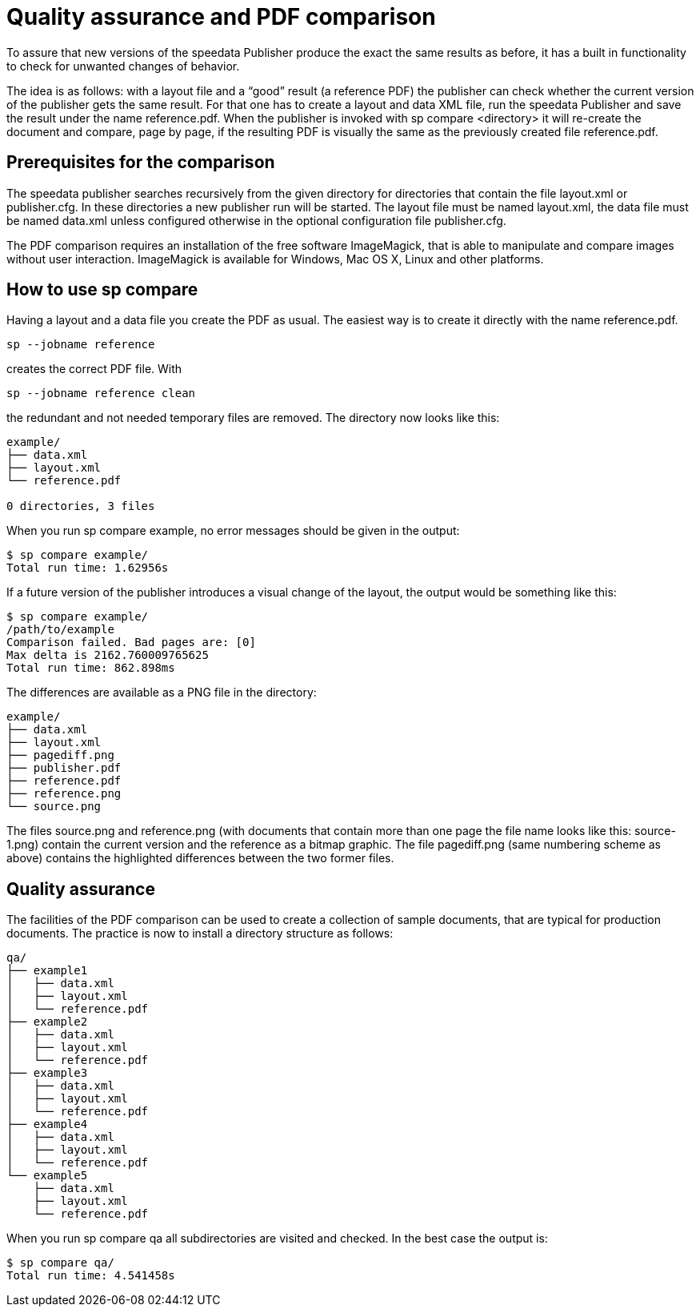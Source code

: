 [[ch-qa,Quality assurance]]


= Quality assurance and PDF comparison

To assure that new versions of the speedata Publisher produce the exact the same results as before, it has a built in functionality to check for unwanted changes of behavior.

The idea is as follows: with a layout file and a “good” result (a reference PDF) the publisher can check whether the current version of the publisher gets the same result. For that one has to create a layout and data XML file, run the speedata Publisher and save the result under the name reference.pdf. When the publisher is invoked with sp compare <directory> it will re-create the document and compare, page by page, if the resulting PDF is visually the same as the previously created file reference.pdf.

== Prerequisites for the comparison

The speedata publisher searches recursively from the given directory for directories that contain the file layout.xml or publisher.cfg. In these directories a new publisher run will be started. The layout file must be named layout.xml, the data file must be named data.xml unless configured otherwise in the optional configuration file publisher.cfg.

The PDF comparison requires an installation of the free software ImageMagick, that is able to manipulate and compare images without user interaction. ImageMagick is available for Windows, Mac OS X, Linux and other platforms.

== How to use sp compare

Having a layout and a data file you create the PDF as usual. The easiest way is to create it directly with the name reference.pdf.

    sp --jobname reference

creates the correct PDF file. With

    sp --jobname reference clean

the redundant and not needed temporary files are removed. The directory now looks like this:

----------------------------
example/
├── data.xml
├── layout.xml
└── reference.pdf

0 directories, 3 files
----------------------------
When you run sp compare example, no error messages should be given in the output:

----------------------------
$ sp compare example/
Total run time: 1.62956s
----------------------------

If a future version of the publisher introduces a visual change of the layout, the output would be something like this:

----------------------------
$ sp compare example/
/path/to/example
Comparison failed. Bad pages are: [0]
Max delta is 2162.760009765625
Total run time: 862.898ms
----------------------------

The differences are available as a PNG file in the directory:

----------------------------
example/
├── data.xml
├── layout.xml
├── pagediff.png
├── publisher.pdf
├── reference.pdf
├── reference.png
└── source.png
----------------------------

The files source.png and reference.png (with documents that contain more than one page the file name looks like this: source-1.png) contain the current version and the reference as a bitmap graphic. The file pagediff.png (same numbering scheme as above) contains the highlighted differences between the two former files.

== Quality assurance

The facilities of the PDF comparison can be used to create a collection of sample documents, that are typical for production documents. The practice is now to install a directory structure as follows:

----------------------------
qa/
├── example1
│   ├── data.xml
│   ├── layout.xml
│   └── reference.pdf
├── example2
│   ├── data.xml
│   ├── layout.xml
│   └── reference.pdf
├── example3
│   ├── data.xml
│   ├── layout.xml
│   └── reference.pdf
├── example4
│   ├── data.xml
│   ├── layout.xml
│   └── reference.pdf
└── example5
    ├── data.xml
    ├── layout.xml
    └── reference.pdf
----------------------------

When you run sp compare qa all subdirectories are visited and checked. In the best case the output is:

----------------------------
$ sp compare qa/
Total run time: 4.541458s
----------------------------
